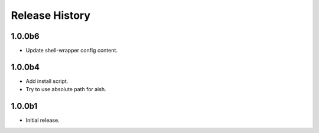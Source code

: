 .. :changelog:

Release History
===============
1.0.0b6
++++++
* Update shell-wrapper config content.

1.0.0b4
++++++
* Add install script.
* Try to use absolute path for aish.

1.0.0b1
++++++
* Initial release.